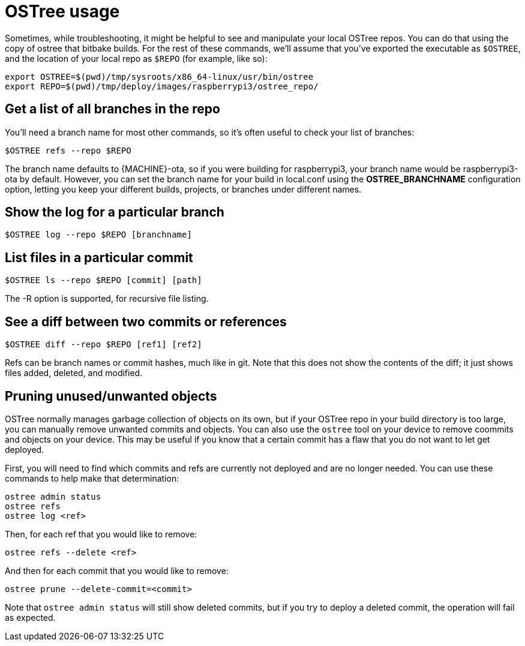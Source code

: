 = OSTree usage
ifdef::env-github[]

[NOTE]
====
We recommend that you link:https://docs.ota.here.com/ota-client/latest/{docname}.html[view this article in our documentation portal]. Not all of our articles render correctly in GitHub.
====
endif::[]

:page-layout: page
:page-categories: [tips]
:page-date: 2017-06-06 15:23:36
:page-order: 3
:icons: font

Sometimes, while troubleshooting, it might be helpful to see and manipulate your local OSTree repos. You can do that using the copy of ostree that bitbake builds. For the rest of these commands, we'll assume that you've exported the executable as `$OSTREE`, and the location of your local repo as `$REPO` (for example, like so):

    export OSTREE=$(pwd)/tmp/sysroots/x86_64-linux/usr/bin/ostree
    export REPO=$(pwd)/tmp/deploy/images/raspberrypi3/ostree_repo/

== Get a list of all branches in the repo

You'll need a branch name for most other commands, so it's often useful to check your list of branches:

    $OSTREE refs --repo $REPO

The branch name defaults to \{MACHINE}-ota, so if you were building for raspberrypi3, your branch name would be raspberrypi3-ota by default. However, you can set the branch name for your build in local.conf using the *OSTREE_BRANCHNAME* configuration option, letting you keep your different builds, projects, or branches under different names.

== Show the log for a particular branch

    $OSTREE log --repo $REPO [branchname]

== List files in a particular commit

    $OSTREE ls --repo $REPO [commit] [path]

The -R option is supported, for recursive file listing.

== See a diff between two commits or references

    $OSTREE diff --repo $REPO [ref1] [ref2]

Refs can be branch names or commit hashes, much like in git. Note that this does not show the contents of the diff; it just shows files added, deleted, and modified.

== Pruning unused/unwanted objects

OSTree normally manages garbage collection of objects on its own, but if your OSTree repo in your build directory is too large, you can manually remove unwanted commits and objects. You can also use the `ostree` tool on your device to remove coommits and objects on your device. This may be useful if you know that a certain commit has a flaw that you do not want to let get deployed.

First, you will need to find which commits and refs are currently not deployed and are no longer needed. You can use these commands to help make that determination:

    ostree admin status
    ostree refs
    ostree log <ref>

Then, for each ref that you would like to remove:

    ostree refs --delete <ref>

And then for each commit that you would like to remove:

    ostree prune --delete-commit=<commit>

Note that `ostree admin status` will still show deleted commits, but if you try to deploy a deleted commit, the operation will fail as expected.
